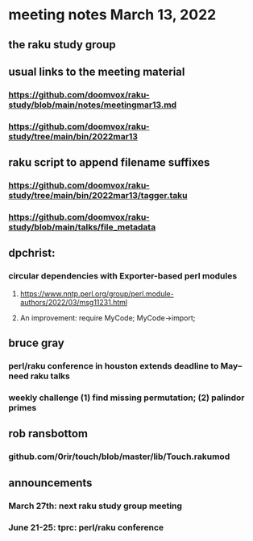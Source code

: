 * meeting notes March 13, 2022
** the raku study group

** usual links to the meeting material
*** https://github.com/doomvox/raku-study/blob/main/notes/meetingmar13.md 
*** https://github.com/doomvox/raku-study/tree/main/bin/2022mar13

** raku script to append filename suffixes
*** https://github.com/doomvox/raku-study/tree/main/bin/2022mar13/tagger.taku
*** https://github.com/doomvox/raku-study/blob/main/talks/file_metadata

** dpchrist:
*** circular dependencies with Exporter-based perl modules
**** https://www.nntp.perl.org/group/perl.module-authors/2022/03/msg11231.html
**** An improvement:  require MyCode; MyCode->import;

** bruce gray
*** perl/raku conference in houston extends deadline to May-- need raku talks
*** weekly challenge (1) find missing permutation; (2) palindor primes

** rob ransbottom
*** github.com/0rir/touch/blob/master/lib/Touch.rakumod

** announcements 
*** March 27th: next raku study group meeting 
*** June 21-25: tprc: perl/raku conference 

